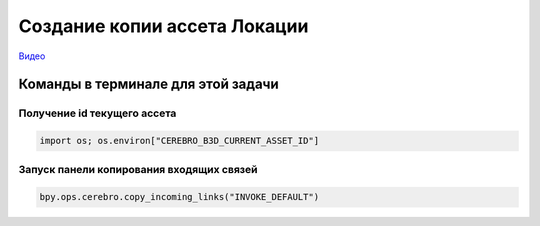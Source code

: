 .. _copy-location-page:

Создание копии ассета Локации
===============================

`Видео <https://disk.yandex.ru/i/m36XgFy9SX3wfw>`_

Команды в терминале для этой задачи
-----------------------------------

Получение id текущего ассета
~~~~~~~~~~~~~~~~~~~~~~~~~~~~~

.. code-block::

    import os; os.environ["CEREBRO_B3D_CURRENT_ASSET_ID"]

Запуск панели копирования входящих связей
~~~~~~~~~~~~~~~~~~~~~~~~~~~~~~~~~~~~~~~~~

.. code-block::

   bpy.ops.cerebro.copy_incoming_links("INVOKE_DEFAULT")

